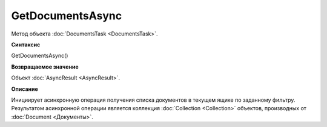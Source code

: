 ﻿GetDocumentsAsync
=================

Метод объекта :doc:`DocumentsTask <DocumentsTask>`.

**Синтаксис**


GetDocumentsAsync()

**Возвращаемое значение**


Объект :doc:`AsyncResult <AsyncResult>`.

**Описание**


Инициирует асинхронную операция получения списка документов в текущем
ящике по заданному фильтру. Результатом асинхронной операции является
коллекция :doc:`Collection <Collection>` объектов, производных от
:doc:`Document <Документы>`.
